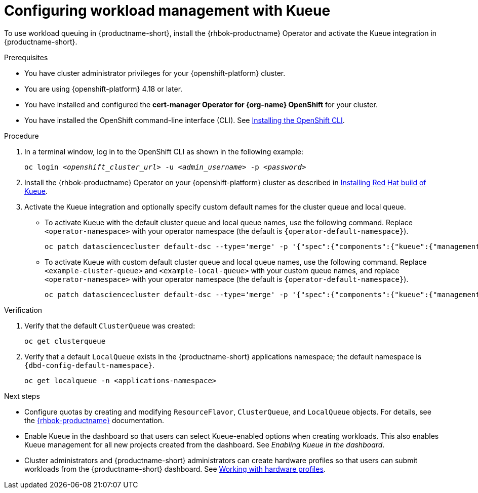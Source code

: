 :_module-type: PROCEDURE

[id="configuring-workload-management-with-kueue_{context}"]
= Configuring workload management with Kueue

[role="_abstract"]
To use workload queuing in {productname-short}, install the {rhbok-productname} Operator and activate the Kueue integration in {productname-short}.

.Prerequisites
* You have cluster administrator privileges for your {openshift-platform} cluster.
* You are using {openshift-platform} 4.18 or later.
* You have installed and configured the *cert-manager Operator for {org-name} OpenShift* for your cluster.
* You have installed the OpenShift command-line interface (CLI). See link:https://docs.redhat.com/en/documentation/openshift_container_platform/{ocp-latest-version}/html/cli_tools/openshift-cli-oc#installing-openshift-cli[Installing the OpenShift CLI^].

.Procedure

. In a terminal window, log in to the OpenShift CLI as shown in the following example:
+
[source,subs="+quotes"]
----
oc login __<openshift_cluster_url>__ -u __<admin_username>__ -p __<password>__
----

. Install the {rhbok-productname} Operator on your {openshift-platform} cluster as described in link:https://docs.redhat.com/en/documentation/red_hat_build_of_kueue/latest/html/installing_on_openshift_container_platform/install-kueue[Installing Red Hat build of Kueue].

. Activate the Kueue integration and optionally specify custom default names for the cluster queue and local queue.
+
* To activate Kueue with the default cluster queue and local queue names, use the following command. Replace `<operator-namespace>` with your operator namespace (the default is `pass:attributes[{operator-default-namespace}]`).
+
[source,terminal]
----
oc patch datasciencecluster default-dsc --type='merge' -p '{"spec":{"components":{"kueue":{"managementState":"Unmanaged"}}}}' -n <operator-namespace>
----
+
* To activate Kueue with custom default cluster queue and local queue names, use the following command. Replace `<example-cluster-queue>` and `<example-local-queue>` with your custom queue names, and replace `<operator-namespace>` with your operator namespace (the default is `pass:attributes[{operator-default-namespace}]`).
+
[source,terminal]
----
oc patch datasciencecluster default-dsc --type='merge' -p '{"spec":{"components":{"kueue":{"managementState":"Unmanaged","defaultClusterQueueName":"<example-cluster-queue>","defaultLocalQueueName":"<example-local-queue>"}}}}' -n <operator-namespace>
----

.Verification

. Verify that the default `ClusterQueue` was created:
+
[source,terminal]
----
oc get clusterqueue
----

. Verify that a default `LocalQueue` exists in the {productname-short} applications namespace; the default namespace is `pass:attributes[{dbd-config-default-namespace}]`.
+
[source,terminal]
----
oc get localqueue -n <applications-namespace>
----

.Next steps
* Configure quotas by creating and modifying `ResourceFlavor`, `ClusterQueue`, and `LocalQueue` objects. For details, see the link:https://docs.redhat.com/en/documentation/red_hat_build_of_kueue[{rhbok-productname}] documentation.
* Enable Kueue in the dashboard so that users can select Kueue-enabled options when creating workloads. This also enables Kueue management for all new projects created from the dashboard. See _Enabling Kueue in the dashboard_.
* Cluster administrators and {productname-short} administrators can create hardware profiles so that users can submit workloads from the {productname-short} dashboard. 
ifdef::upstream[]
See link:{odhdocshome}/working-with-accelerators/#working-with-hardware-profiles_accelerators[Working with hardware profiles].
endif::[]
ifndef::upstream[]
See link:{rhoaidocshome}{default-format-url}/working_with_accelerators/working-with-hardware-profiles_accelerators[Working with hardware profiles].
endif::[]
